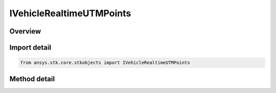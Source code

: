 IVehicleRealtimeUTMPoints
=========================

.. py:class:: ansys.stk.core.stkobjects.IVehicleRealtimeUTMPoints

   object
   
   Add one ephemeris point.

.. py:currentmodule:: IVehicleRealtimeUTMPoints

Overview
--------

.. tab-set::

    .. tab-item:: Methods
        
        .. list-table::
            :header-rows: 0
            :widths: auto

            * - :py:attr:`~ansys.stk.core.stkobjects.IVehicleRealtimeUTMPoints.add_position`
              - Add an ephemeris point using position only. Valid values for <ZoneStr> are A, B, Y, Z or ddc, where 00<dd<61 and c is C-X. Easting, Northing and Alt are entered in Distance.
            * - :py:attr:`~ansys.stk.core.stkobjects.IVehicleRealtimeUTMPoints.add`
              - Add an ephemeris point. Valid values for <ZoneStr> are A, B, Y, Z or ddc, where 00<dd<61 and c is C-X. Easting, Northing and Alt are entered in Distance. LonRate and LatRate are entered in degrees/second. AltRate is entered in Distance/second.


Import detail
-------------

.. code-block:: python

    from ansys.stk.core.stkobjects import IVehicleRealtimeUTMPoints



Method detail
-------------

.. py:method:: add_position(self, time: typing.Any, zoneStr: str, easting: float, northing: float, alt: float) -> None
    :canonical: ansys.stk.core.stkobjects.IVehicleRealtimeUTMPoints.add_position

    Add an ephemeris point using position only. Valid values for <ZoneStr> are A, B, Y, Z or ddc, where 00<dd<61 and c is C-X. Easting, Northing and Alt are entered in Distance.

    :Parameters:

    **time** : :obj:`~typing.Any`
    **zoneStr** : :obj:`~str`
    **easting** : :obj:`~float`
    **northing** : :obj:`~float`
    **alt** : :obj:`~float`

    :Returns:

        :obj:`~None`

.. py:method:: add(self, time: typing.Any, zoneStr: str, easting: float, northing: float, alt: float, lonRate: float, latRate: float, altRate: float) -> None
    :canonical: ansys.stk.core.stkobjects.IVehicleRealtimeUTMPoints.add

    Add an ephemeris point. Valid values for <ZoneStr> are A, B, Y, Z or ddc, where 00<dd<61 and c is C-X. Easting, Northing and Alt are entered in Distance. LonRate and LatRate are entered in degrees/second. AltRate is entered in Distance/second.

    :Parameters:

    **time** : :obj:`~typing.Any`
    **zoneStr** : :obj:`~str`
    **easting** : :obj:`~float`
    **northing** : :obj:`~float`
    **alt** : :obj:`~float`
    **lonRate** : :obj:`~float`
    **latRate** : :obj:`~float`
    **altRate** : :obj:`~float`

    :Returns:

        :obj:`~None`

